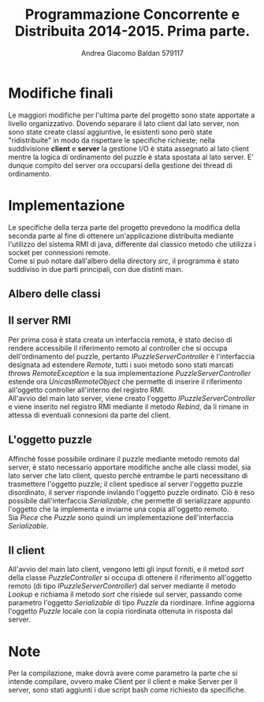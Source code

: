 #+AUTHOR: Andrea Giacomo Baldan 579117
#+EMAIL: a.g.baldan@gmail.com
#+TITLE: Programmazione Concorrente e Distribuita 2014-2015. Prima parte.
#+LaTeX_HEADER: \usepackage{titlesec}
#+LaTeX_HEADER: \titleformat{\section}{\normalfont\Large\bfseries}{\thesection}{1em}{}[{\titlerule[0.8pt]}]
#+LaTeX_HEADER: \usepackage[T1]{fontenc} 
#+LaTeX_HEADER: \usepackage{libertine}
#+LaTeX_HEADER: \renewcommand*\oldstylenums[1]{{\fontfamily{fxlj}\selectfont #1}}
#+LaTeX_HEADER: \definecolor{wine-stain}{rgb}{0.5,0,0}
#+LaTeX_HEADER: \hypersetup{colorlinks, linkcolor=wine-stain, linktoc=all}
#+LaTeX_HEADER: \usepackage{lmodern}
#+LaTeX_HEADER: \lstset{basicstyle=\normalfont\ttfamily\small,numberstyle=\small,breaklines=true,frame=tb,tabsize=1,showstringspaces=false,numbers=left,commentstyle=\color{grey},keywordstyle=\color{black}\bfseries,stringstyle=\color{red}}
#+LaTeX_HEADER: \newenvironment{changemargin}[2]{\list{}{\rightmargin#2\leftmargin#1\parsep=0pt\topsep=0pt\partopsep=0pt}\item[]}{\endlist}
#+LaTeX_HEADER: \newenvironment{indentmore}{\begin{changemargin}{1cm}{0cm}}{\end{changemargin}}

* Modifiche finali

Le maggiori modifiche per l'ultima parte del progetto sono state apportate a
livello organizzativo. Dovendo separare il lato client dal lato server, non
sono state create classi aggiuntive, le esistenti sono però state
"ridistribuite" in modo da rispettare le specifiche richieste; nella
suddivisione *client* e *server* la gestione I/O è stata assegnato al lato
client mentre la logica di ordinamento del puzzle è stata spostata al lato
server. E' dunque compito del server ora occuparsi della gestione dei thread di
ordinamento.

* Implementazione

Le specifiche della terza parte del progetto prevedono la modifica della
seconda parte al fine di ottenere un'applicazione distribuita mediante
l'utilizzo del sistema RMI di java, differente dal classico metodo che utilizza
i socket per connessioni remote.\\
Come si può notare dall'albero della directory /src/, il programma è stato
suddiviso in due parti principali, con due distinti main.

** Albero delle classi

#+BEGIN_LaTeX
\begin{verbatim}

src
|__ client
|   |___ controllers
|   |    |___ IPuzzleController.java
|   |    |___ PuzzleController.java
|   | 
|   |___ models
|   |    |___ IOFile.java
|   |    |___ IOPuzzle.java
|   |    |___ IPiece.java
|   |    |___ Piece.java
|   |    |___ Puzzle.java
|   | 
|   |___ views
|   |    |
|   |    |___ IPuzzleView.java
|   |    |___ PuzzleView.java
|   |
|   |___ PuzzleSolverClient.java
|
|__ server
    |___ controllers
    |    |___ IPuzzleServerController.java
    |    |___ PuzzleServerController.java
    |    |___ SharedSortStat.java
    |    |___ SortAlgFromBottom.java
    |    |___ SortAlgFromTop.java
    |    |___ SortAlg.java
	|
    |___ models
    |    |___ IPiece.java
    |    |___ Piece.java
    |    |___ Puzzle.java
	|
    |___ PuzzleSolverServer.java
	
\end{verbatim}
#+END_LaTeX

** Il server RMI

Per prima cosa è stata creata un interfaccia remota, è stato deciso di rendere
accessibile il riferimento remoto al controller che si occupa dell'ordinamento
del puzzle, pertanto /IPuzzleServerController/ è l'interfaccia designata ad
estendere /Remote/, tutti i suoi metodo sono stati marcati /throws
RemoteException/ e la sua implementazione /PuzzleServerController/ estende ora
/UnicastRemoteObject/ che permette di inserire il riferimento all'oggetto
controller all'interno del registro RMI.\\
All'avvio del main lato server, viene creato l'oggetto
/IPuzzleServerController/ e viene inserito nel registro RMI mediante il metodo
/Rebind/, da li rimane in attessa di eventuali connesioni da parte del client.

** L'oggetto puzzle

Affinchè fosse possibile ordinare il puzzle mediante metodo remoto dal server,
è stato necessario apportare modifiche anche alle classi model, sia lato server
che lato client, questo perchè entrambe le parti necessitano di trasmettere
l'oggetto puzzle; il client spedisce al server l'oggetto puzzle disordinato, il
server risponde inviando l'oggetto puzzle ordinato. Ciò è reso possibile
dall'interfaccia /Serializable/, che permette di serializzare appunto l'oggetto
che la implementa e inviarne una copia all'oggetto remoto.\\
Sia /Piece/ che /Puzzle/ sono quindi un implementazione dell'interfaccia
/Serializable/.

** Il client

All'avvio del main lato client, vengono letti gli input forniti, e il metod
/sort/ della classe /PuzzleController/ si occupa di ottenere il riferimento
all'oggetto remoto (di tipo /IPuzzleServerController/) dal server mediante il
metodo /Lookup/ e richiama il metodo /sort/ che risiede sul server, passando
come parametro l'oggetto /Serializable/ di tipo /Puzzle/ da riordinare. Infine
aggiorna l'oggetto /Puzzle/ locale con la copia riordinata ottenuta in risposta
dal server.

* Note

Per la compilazione, make dovrà avere come parametro la parte che si intende
compilare, ovvero make Client per il client e make Server per il server, sono
stati aggiunti i due script bash come richiesto da specifiche.

